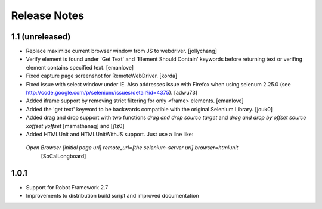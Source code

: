 Release Notes
=============

1.1 (unreleased)
----------------
- Replace maximize current browser window from JS to webdriver.
  [jollychang]

- Verify element is found under 'Get Text' and 'Element Should Contain'
  keywords before returning text or verifing element contains specified text.
  [emanlove]

- Fixed capture page screenshot for RemoteWebDriver.
  [korda]

- Fixed issue with select window under IE. Also addresses issue with Firefox
  when using selenum 2.25.0
  (see http://code.google.com/p/selenium/issues/detail?id=4375).
  [adwu73]

- Added iframe support by removing strict filtering for only <frame> elements.
  [emanlove]

- Added the 'get text' keyword to be backwards compatible with the original
  Selenium Library.
  [jouk0]

- Added drag and drop support with two functions `drag and drop  source
  target` and `drag and drop by offset  source  xoffset  yoffset`
  [mamathanag] and [j1z0]

- Added HTMLUnit and HTMLUnitWithJS support.  Just use a line like:
 `Open Browser    [initial page url]    remote_url=[the selenium-server url]    browser=htmlunit`
  [SoCalLongboard]

1.0.1
-----
- Support for Robot Framework 2.7
- Improvements to distribution build script and improved documentation

